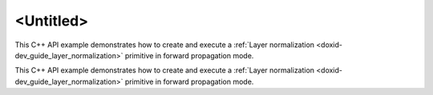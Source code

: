 .. index:: pair: page; <Untitled>
.. _doxid-layer_normalization_example_cpp_brief:

<Untitled>
==========

This C++ API example demonstrates how to create and execute a :ref:`Layer normalization <doxid-dev_guide_layer_normalization>` primitive in forward propagation mode.

This C++ API example demonstrates how to create and execute a :ref:`Layer normalization <doxid-dev_guide_layer_normalization>` primitive in forward propagation mode.

